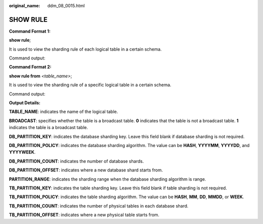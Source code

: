 :original_name: ddm_08_0015.html

.. _ddm_08_0015:

SHOW RULE
=========

**Command Format 1:**

**show rule**;

It is used to view the sharding rule of each logical table in a certain schema.

Command output:

|image1|

**Command Format 2:**

**show rule from** *<table_name>*;

It is used to view the sharding rule of a specific logical table in a certain schema.

Command output:

|image2|

**Output Details:**

**TABLE_NAME**: indicates the name of the logical table.

**BROADCAST**: specifies whether the table is a broadcast table. **0** indicates that the table is not a broadcast table. **1** indicates the table is a broadcast table.

**DB_PARTITION_KEY**: indicates the database sharding key. Leave this field blank if database sharding is not required.

**DB_PARTITION_POLICY**: indicates the database sharding algorithm. The value can be **HASH**, **YYYYMM**, **YYYYDD**, and **YYYYWEEK**.

**DB_PARTITION_COUNT**: indicates the number of database shards.

**DB_PARTITION_OFFSET**: indicates where a new database shard starts from.

**PARTITION_RANGE**: indicates the sharding range when the database sharding algorithm is range.

**TB_PARTITION_KEY**: indicates the table sharding key. Leave this field blank if table sharding is not required.

**TB_PARTITION_POLICY**: indicates the table sharding algorithm. The value can be **HASH**, **MM**, **DD**, **MMDD**, or **WEEK**.

**TB_PARTITION_COUNT**: indicates the number of physical tables in each database shard.

**TB_PARTITION_OFFSET**: indicates where a new physical table starts from.

.. |image1| image:: /_static/images/en-us_image_0000001733146413.png
.. |image2| image:: /_static/images/en-us_image_0000001733266529.png
